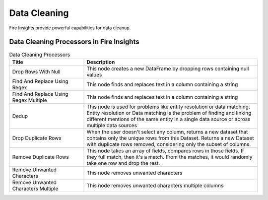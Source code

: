 Data Cleaning
==========

Fire Insights provide powerful capabilities for data cleanup.


Data Cleaning Processors in Fire Insights
----------------------------------------


.. list-table:: Data Cleaning Processors
   :widths: 30 70
   :header-rows: 1

   * - Title
     - Description
   * - Drop Rows With Null
     - This node creates a new DataFrame by dropping rows containing null values
   * - Find And Replace Using Regex
     - This node finds and replaces text in a column containing a string
   * - Find And Replace Using Regex Multiple
     - This node finds and replaces text in a column containing a string
   * - Dedup
     - This node is used for problems like entity resolution or data matching. Entity resolution or Data matching is the problem of finding and linking different mentions of the same entity in a single data source or across multiple data sources
   * - Drop Duplicate Rows
     - When the user doesn't select any column, returns a new dataset that contains only the unique rows from this Dataset. Returns a new Dataset with duplicate rows removed, considering only the subset of columns.
   * - Remove Duplicate Rows
     - This node takes an array of fields, compares rows in those fields. If they full match, then it's a match. From the matches, it would randomly take one row and drop the rest.
   * - Remove Unwanted Characters
     - This node removes unwanted characters
   * - Remove Unwanted Characters Multiple
     - This node removes unwanted characters multiple columns
 
